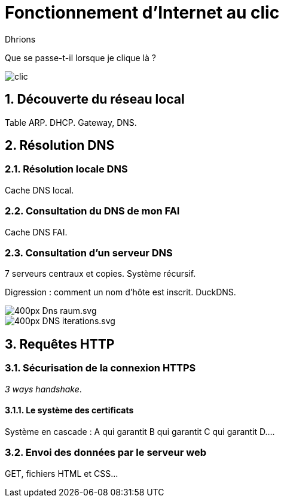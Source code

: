 = Fonctionnement d'Internet au clic
:author: Dhrions

:toc:
:sectnums:


Que se passe-t-il lorsque je clique là ?


image::clic.png[]

== Découverte du réseau local

Table ARP. DHCP. Gateway, DNS.

== Résolution DNS

=== Résolution locale DNS

Cache DNS local.

=== Consultation du DNS de mon FAI

Cache DNS FAI.

=== Consultation d'un serveur DNS

7 serveurs centraux et copies. Système récursif.

Digression : comment un nom d'hôte est inscrit. DuckDNS.

image::https://upload.wikimedia.org/wikipedia/commons/thumb/9/91/Dns-raum.svg/400px-Dns-raum.svg.png[]

image::https://upload.wikimedia.org/wikipedia/commons/thumb/c/cc/DNS_iterations.svg/400px-DNS_iterations.svg.png[]

== Requêtes HTTP

=== Sécurisation de la connexion HTTPS

_3 ways handshake_.

==== Le système des certificats

Système en cascade : A qui garantit B qui garantit C qui garantit D....

=== Envoi des données par le serveur web

GET, fichiers HTML et CSS...




